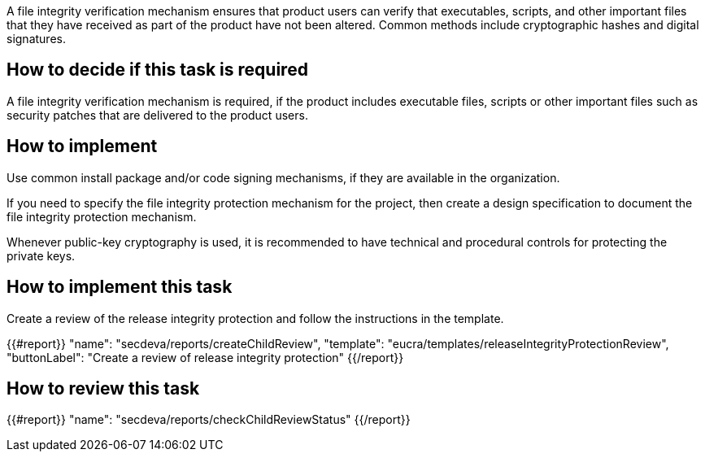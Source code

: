 A file integrity verification mechanism ensures that product users can verify that executables, scripts, and other important files that they have received as part of the product have not been altered. Common methods include cryptographic hashes and digital signatures.

== How to decide if this task is required

A file integrity verification mechanism is required, if the product includes executable files, scripts or other important files such as security patches that are delivered to the product users.

== How to implement

Use common install package and/or code signing mechanisms, if they are available in the organization.

If you need to specify the file integrity protection mechanism for the project, then create a design specification to document the file integrity protection mechanism.

Whenever public-key cryptography is used, it is recommended to have technical and procedural controls for protecting the private keys.

== How to implement this task

Create a review of the release integrity protection and follow the instructions in the template.

{{#report}}
  "name": "secdeva/reports/createChildReview",
  "template": "eucra/templates/releaseIntegrityProtectionReview",
  "buttonLabel": "Create a review of release integrity protection"
{{/report}}

== How to review this task

{{#report}}
  "name": "secdeva/reports/checkChildReviewStatus"
{{/report}}
